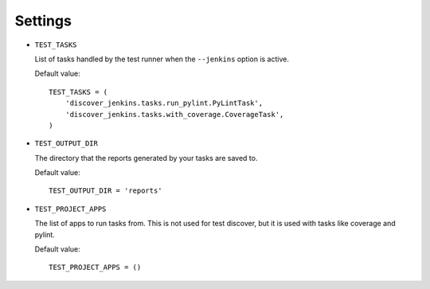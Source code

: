 .. ref-settings:

Settings
========

* ``TEST_TASKS``

  List of tasks handled by the test runner when the ``--jenkins`` option is
  active.

  Default value::

    TEST_TASKS = (
        'discover_jenkins.tasks.run_pylint.PyLintTask',
        'discover_jenkins.tasks.with_coverage.CoverageTask',
    )

* ``TEST_OUTPUT_DIR``

  The directory that the reports generated by your tasks are saved to.

  Default value::

    TEST_OUTPUT_DIR = 'reports'

* ``TEST_PROJECT_APPS``

  The list of apps to run tasks from. This is not used for test discover, but
  it is used with tasks like coverage and pylint.

  Default value::

    TEST_PROJECT_APPS = ()
